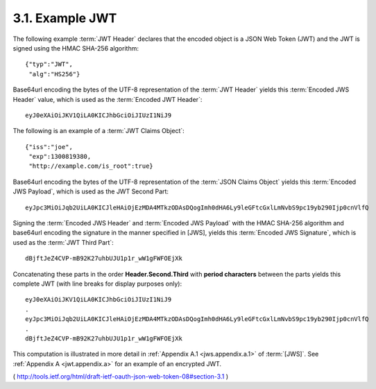 3.1.  Example JWT
------------------------

The following example :term:`JWT Header` declares that the encoded object 
is a JSON Web Token (JWT) and the JWT is signed 
using the HMAC SHA-256 algorithm:

::

    {"typ":"JWT",
     "alg":"HS256"}

Base64url encoding the bytes of the UTF-8 representation of the :term:`JWT Header` 
yields this :term:`Encoded JWS Header` value, 
which is used as the :term:`Encoded JWT Header`:

::

    eyJ0eXAiOiJKV1QiLA0KICJhbGciOiJIUzI1NiJ9

The following is an example of a :term:`JWT Claims Object`:
    
:: 

    {"iss":"joe",
     "exp":1300819380,
     "http://example.com/is_root":true}

Base64url encoding the bytes of the UTF-8 representation of the :term:`JSON Claims Object` yields this :term:`Encoded JWS Payload`, 
which is used as the JWT Second Part:

::

    eyJpc3MiOiJqb2UiLA0KICJleHAiOjEzMDA4MTkzODAsDQogImh0dHA6Ly9leGFtcGxlLmNvbS9pc19yb290Ijp0cnVlfQ

Signing the :term:`Encoded JWS Header` and :term:`Encoded JWS Payload` with the HMAC SHA-256 algorithm 
and base64url encoding the signature in the manner specified in [JWS], 
yields this :term:`Encoded JWS Signature`, which is used as the :term:`JWT Third Part`:

:: 

    dBjftJeZ4CVP-mB92K27uhbUJU1p1r_wW1gFWFOEjXk

Concatenating these parts in the order **Header.Second.Third** with **period characters** 
between the parts yields this complete JWT (with line breaks for display purposes only):

:: 

    eyJ0eXAiOiJKV1QiLA0KICJhbGciOiJIUzI1NiJ9
    .
    eyJpc3MiOiJqb2UiLA0KICJleHAiOjEzMDA4MTkzODAsDQogImh0dHA6Ly9leGFtcGxlLmNvbS9pc19yb290Ijp0cnVlfQ
    .
    dBjftJeZ4CVP-mB92K27uhbUJU1p1r_wW1gFWFOEjXk

This computation is illustrated in more detail in :ref:`Appendix A.1 <jws.appendix.a.1>` of :term:`[JWS]`.  
See :ref:`Appendix A <jwt.appendix.a>` for an example of an encrypted JWT.

( http://tools.ietf.org/html/draft-ietf-oauth-json-web-token-08#section-3.1 )
